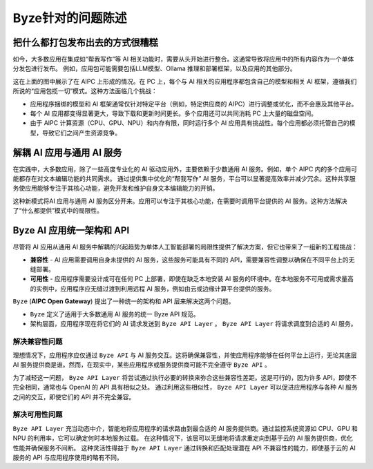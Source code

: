 ========================================
Byze针对的问题陈述
========================================

把什么都打包发布出去的方式很糟糕
====================================================

如今，大多数应用在集成如“帮我写作”等 AI 相关功能时，需要从头开始进行整合。这通常导致将应用中的所有内容作为一个单体分发包进行发布。
例如，应用包可能需要包括LLM模型、Ollama 推理和部署框架，以及应用的其他部分。


.. graphviz:: 
   :align: center

   digraph G {
     rankdir=TB
     label = "Applications of Shipping Everything"
     graph [fontname = "Verdana", fontsize = 10, style="filled", penwidth=0.5]
     node [fontname = "Verdana", fontsize = 10, shape=box, color="#333333", style="filled", penwidth=0.5] 

     subgraph cluster_aipc {
       label = "AIPC"
       color="#dddddd"
       fillcolor="#eeeeee"

       subgraph cluster_application_a {
            label = "Application A"
            color="#333333"
            fillcolor="#eeeeff"

            subgraph cluster_service_a {
                label = "AI Services with X APIs"
                fillcolor="#ffcccc"

                models_a[label="AI Models", fillcolor="#eeffcc"]
            }
       }

       subgraph cluster_application_b {
            label = "Application B"
            color="#333333"
            fillcolor="#eeeeff"

            subgraph cluster_service_b {
                label = "AI Services with Y APIs"
                fillcolor="#ffcccc"

                models_b[label="AI Models", fillcolor="#eeffcc"]
            }
       }

       subgraph cluster_application_c {
            label = "Application C"
            color="#333333"
            fillcolor="#eeeeff"

            subgraph cluster_service_c {
                label = "AI Services with Z APIs"
                fillcolor="#ffcccc"

                models_c[label="AI Models", fillcolor="#eeffcc"]
            }
       }

     }
   }


这在上面的图中展示了在 AIPC 上形成的情况。在 PC 上，每个与 AI 相关的应用程序都包含自己的模型和相关 AI 框架，遵循我们所说的“应用包揽一切”模式。这种方法面临几个挑战：

- 应用程序捆绑的模型和 AI 框架通常仅针对特定平台（例如，特定供应商的 AIPC）进行调整或优化，而不会惠及其他平台。

- 每个 AI 应用都变得显著更大，导致下载和更新时间更长。多个应用还可以共同消耗 PC 上大量的磁盘空间。

- 由于 AIPC 计算资源（CPU、GPU、NPU）和内存有限，同时运行多个 AI 应用具有挑战性。每个应用都必须托管自己的模型，导致它们之间产生资源竞争。


解耦 AI 应用与通用 AI 服务
====================================================

在实践中，大多数应用，除了一些高度专业化的 AI 驱动应用外，主要依赖于少数通用 AI 服务。例如，单个 AIPC 内的多个应用可能都存在对文本编辑功能的共同需求。
通过提供集中优化的“帮我写作” AI 服务，平台可以显著提高效率并减少冗余。这种共享服务使应用能够专注于其核心功能，避免开发和维护自身文本编辑能力的开销。



.. graphviz:: 
   :align: center

   digraph G {
     rankdir=TB
     compound=true
     label = "Application Decoupled from AI Services"
     graph [fontname = "Verdana", fontsize = 10, style="filled", penwidth=0.5]
     node [fontname = "Verdana", fontsize = 10, shape=box, color="#333333", style="filled", penwidth=0.5] 

     subgraph cluster_aipc {
        label = "AIPC"
        color="#dddddd"
        fillcolor="#eeeeee"

        app_a[label="Application A", fillcolor="#eeeeff"]
        app_b[label="Application B", fillcolor="#eeeeff"]
        app_c[label="Application C", fillcolor="#eeeeff"]


        subgraph cluster_service {
            label = "AI Services @ Platform"
            color = "#333333"
            fillcolor="#ffcccc"


            models[label="AI Models", fillcolor="#eeffcc"]
        }

        {rank=same; app_a app_b app_c}

        app_a -> models[lhead=cluster_service]
        app_b -> models[lhead=cluster_service, minlen=2]
        app_c -> models[lhead=cluster_service]

     }
   }

这种新模式将AI 应用与通用 AI 服务区分开来。应用可以专注于其核心功能，在需要时调用平台提供的 AI 服务。这种方法解决了“什么都提供”模式中的局限性。

Byze AI 应用统一架构和 API
==========================================================

尽管将 AI 应用从通用 AI 服务中解耦的兴起趋势为单体人工智能部署的局限性提供了解决方案，但它也带来了一组新的工程挑战：

- **兼容性** - AI 应用需要调用自身未提供的 AI 服务，这些服务可能具有不同的 API，需要兼容性调整以确保在不同平台上的无缝部署。

- **可用性** - 应用程序需要设计成可在任何 PC 上部署，即使在缺乏本地安装 AI 服务的环境中。在本地服务不可用或需求量高的实例中，应用程序应无缝过渡到利用远程 AI 服务，例如由云或边缘计算平台提供的服务。

``Byze`` (**AIPC Open Gateway**) 提出了一种统一的架构和 API 层来解决这两个问题。

- ``Byze`` 定义了适用于大多数通用 AI 服务的统一 Byze API 规范。

- 架构层面，应用程序现在将它们的 AI 请求发送到 ``Byze API Layer`` 。 ``Byze API Layer`` 将请求调度到合适的 AI 服务。



.. graphviz:: 
   :align: center

   digraph G {
     rankdir=TB
     compound=true
     label = "Application Utilizing Byze API Layer"
     graph [fontname = "Verdana", fontsize = 10, style="filled", penwidth=0.5]
     node [fontname = "Verdana", fontsize = 10, shape=box, color="#333333", style="filled", penwidth=0.5] 


     subgraph cluster_aipc_1 {
        label = "an AIPC"
        color="#dddddd"
        fillcolor="#eeeeee"

        app_a1[label="Application A", fillcolor="#eeeeff"]
        app_b1[label="Application B", fillcolor="#eeeeff"]

        byze_1[label="Byze API Layer", fillcolor="#ffffcc"]


        subgraph cluster_service_1 {
            label = "AI Services from X"
            color = "#333333"
            fillcolor="#ffcccc"

            models_1[label="AI Models", fillcolor="#eeffcc"]
        }

        {app_a1, app_b1} -> byze_1
        byze_1 -> models_1[lhead=cluster_service_1, minlen=2]
     }
     cloud_m[label="Cloud AI Service from M", fillcolor="#ffcccc"]
     byze_1 -> cloud_m[minlen=2 style="dashed"]

     subgraph cluster_aipc_2 {
        label = "another AIPC"
        color="#dddddd"
        fillcolor="#eeeeee"

        app_a2[label="Application A", fillcolor="#eeeeff"]
        app_b2[label="Application B", fillcolor="#eeeeff"]

        byze_2[label="Byze API Layer", fillcolor="#ffffcc"]


        subgraph cluster_service_2 {
            label = "AI Services from Y"
            color = "#333333"
            fillcolor="#ffcccc"

            models_2[label="AI Models", fillcolor="#eeffcc"]
        }

        {app_a2, app_b2} -> byze_2
        byze_2 -> models_2[lhead=cluster_service_2, minlen=2]
     }
     cloud_n[label="Cloud AI Service from N", fillcolor="#ffcccc"]
     byze_2 -> cloud_n[minlen=2 style="dashed"]

   }

.. _compatibility_issue:

解决兼容性问题
---------------------------------------

理想情况下，应用程序应仅通过 ``Byze API`` 与 AI 服务交互。这将确保兼容性，并使应用程序能够在任何平台上运行，无论其底层 AI 服务提供商是谁。然而，在现实中，某些应用程序或服务提供商可能不完全遵守 ``Byze API`` 。

为了减轻这一问题， ``Byze API Layer`` 将尝试通过执行必要的转换来弥合这些兼容性差距。这是可行的，因为许多 API，即使不完全相同，通常也与 OpenAI 的 API 具有相似之处。
通过利用这些相似性， ``Byze API Layer`` 可以促进应用程序与各种 AI 服务之间的交互，即使它们的 API 并不完全兼容。

.. _availability_issue:

解决可用性问题
--------------------------------------

``Byze API Layer`` 充当动态中介，智能地将应用程序的请求路由到最合适的 AI 服务提供商。通过监控系统资源如 CPU、GPU 和 NPU 的利用率，它可以确定何时本地服务过载。
在这种情况下，该层可以无缝地将请求重定向到基于云的 AI 服务提供商，优化性能并确保服务不间断。
这种灵活性得益于 ``Byze API Layer`` 通过转换和匹配处理潜在 API 不兼容性的能力，即使基于云的 AI 服务的 API 与应用程序使用的略有不同。

